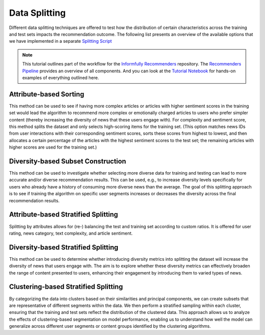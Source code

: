 Data Splitting
==============

Different data splitting techniques are offered to test how the distribution of certain characteristics across the training and test sets impacts the recommendation outcome.
The following list presents an overview of the available options that we have implemented in a separate `Splitting Script <https://github.com/Informfully/Recommenders/blob/main/cornac/eval_methods/stratified_split_diversity.py>`_

.. note::

  This tutorial outlines part of the workflow for the `Informfully Recommenders <https://github.com/Informfully/Recommenders>`_ repository.
  The `Recommenders Pipeline <https://informfully.readthedocs.io/en/latest/recommenders.html>`_ provides an overview of all components.
  And you can look at the `Tutorial Notebook <https://github.com/Informfully/Experiments/tree/main/experiments/tutorial>`_ for hands-on examples of everything outlined here.

Attribute-based Sorting
-----------------------

This method can be used to see if having more complex articles or articles with higher sentiment scores in the training set would lead the algorithm to recommend more complex or emotionally charged articles to users who prefer simpler content (thereby increasing the diversity of news that these users engage with).
For complexity and sentiment score, this method splits the dataset and only selects high-scoring items for the training set. 
(This option matches news IDs from user interactions with their corresponding sentiment scores, sorts these scores from highest to lowest, and then allocates a certain percentage of the articles with the highest sentiment scores to the test set; the remaining articles with higher scores are used for the training set.)

Diversity-based Subset Construction
-----------------------------------

This method can be used to investigate whether selecting more diverse data for training and testing can lead to more accurate and/or diverse recommendation results.
This can be used, e.g., to increase diversity levels specifically for users who already have a history of consuming more diverse news than the average.
The goal of this splitting approach is to see if training the algorithm on specific user segments increases or decreases the diversity across the final recommendation results.

Attribute-based Stratified Splitting
------------------------------------

Splitting by attributes allows for (re-) balancing the test and training set according to custom ratios.
It is offered for user rating, news category, text complexity, and article sentiment.

Diversity-based Stratified Splitting
------------------------------------

This method can be used to determine whether introducing diversity metrics into splitting the dataset will increase the diversity of news that users engage with.
The aim is to explore whether these diversity metrics can effectively broaden the range of content presented to users, enhancing their engagement by introducing them to varied types of news.

Clustering-based Stratified Splitting
-------------------------------------

By categorizing the data into clusters based on their similarities and principal components, we can create subsets that are representative of different segments within the data.
We then perform a stratified sampling within each cluster, ensuring that the training and test sets reflect the distribution of the clustered data.
This approach allows us to analyze the effects of clustering-based segmentation on model performance, enabling us to understand how well the model can generalize across different user segments or content groups identified by the clustering algorithms.
